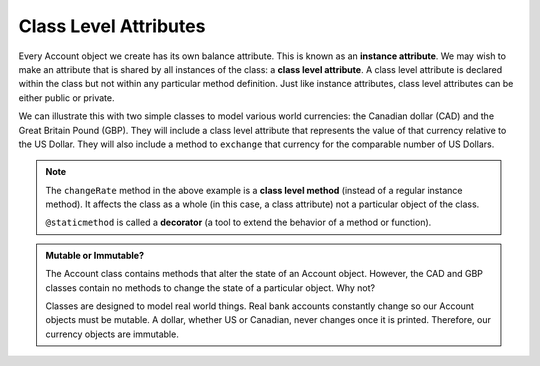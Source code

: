 .. index:: attribute; class, attribute; instance

Class Level Attributes
----------------------

Every Account object we create has its own balance attribute. This is known as an **instance attribute**. 
We may wish to make an attribute that is shared by all instances of the class: a **class level attribute**. 
A class level attribute is declared within the class but not within any particular method definition. 
Just like instance attributes, class level attributes can be either public or private.


We can illustrate this with two simple classes to model various world currencies: the Canadian dollar (CAD) 
and the Great Britain Pound (GBP). They will include a class level attribute that represents the value of 
that currency relative to the US Dollar. They will also include a method to ``exchange`` that currency for the 
comparable number of US Dollars.
    
.. activecode:: c2a
    
    class CAD:
        """Canadian Dollar"""
        __USD = 0.75   # the value of a CAD in terms of a USD (private)
        def __init__(self, amt):
            self.__amt = amt

        def getAmt(self):
            return self.__amt

        def exchange(self):
            return self.__amt * CAD.__USD # using class attribute

    class GBP:
        """Great Britain Pound"""
        __USD = 1.40   # the value of a GBP in terms of a USD
        def __init__(self, amt):
            self.__amt = amt

        def getAmt(self):
            return self.__amt

        def exchange(self):
            return self.__amt * GBP.__USD

        @staticmethod
        def changeRate(rate):
            GBP.__USD = rate # change the class exchange rate

    c = CAD(100) # 100 Canadian dollars
    print(c.getAmt(), 'Canadian dollars is worth')
    print(c.exchange(), 'US dollars')

    b = GBP(100) # 100 GB Pounds
    print(b.getAmt(), 'GB pounds is worth')
    print(b.exchange(), 'US dollars')
    GBP.changeRate(1.5)
    print(b.exchange(), 'US dollars')

.. index:: decorator, class; method, method; class

.. note::
   The ``changeRate`` method in the above example is a **class level method** (instead of a 
   regular instance method). It affects the class as a whole (in this case, a class attribute) 
   not a particular object of the class.

   ``@staticmethod`` is called a **decorator** (a tool to extend the behavior of a method or 
   function).


.. admonition:: Mutable or Immutable?

   The Account class contains methods that alter the state of an Account object. However, the 
   CAD and GBP classes contain no methods to change the state of a particular object. Why not? 

   Classes are designed to model real world things. Real bank accounts constantly change so our 
   Account objects must be mutable. A dollar, whether US or Canadian, never changes once it is 
   printed. Therefore, our currency objects are immutable.

